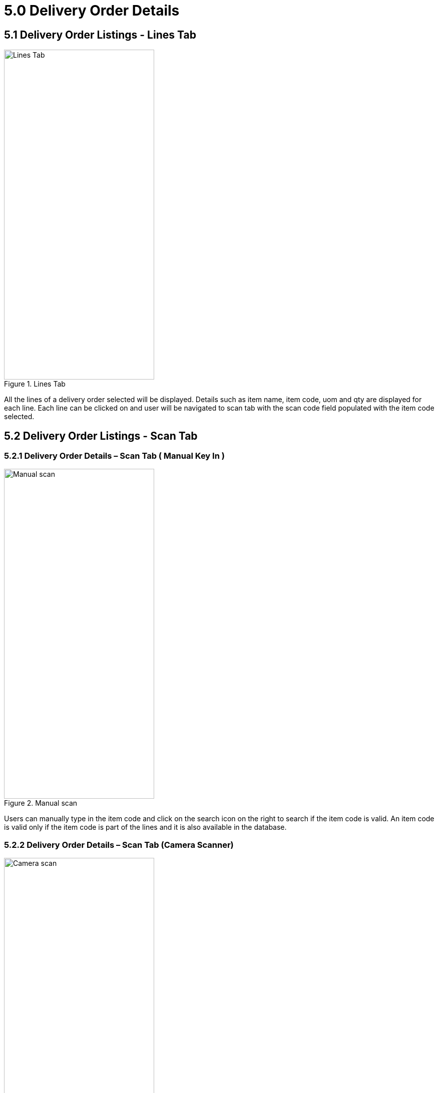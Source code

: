 [#h3_internal_delivery_order_mobile_app_user_guide_delivery_order_details]
= 5.0 Delivery Order Details

== 5.1 Delivery Order Listings - Lines Tab

.Lines Tab
image::lines_tab.png[Lines Tab, 300, 658, align="center"]

All the lines of a delivery order selected will be displayed. Details such as item name, item code, uom and qty are displayed for each line. Each line can be clicked on and user will be navigated to scan tab with the scan code field populated with the item code selected.

== 5.2 Delivery Order Listings - Scan Tab

=== 5.2.1 Delivery Order Details – Scan Tab ( Manual Key In )

.Manual scan
image::scan_manual_code.png[Manual scan, 300, 658, align="center"]

Users can manually type in the item code and click on the search icon on the right to search if the item code is valid. An item code is valid only if the item code is part of the lines and it is also available in the database.

=== 5.2.2 Delivery Order Details – Scan Tab (Camera Scanner)

.Camera scan
image::camera_scan.png[Camera scan, 300, 658, align="center"]

Users are also allowed to scan directly the item code by clicking on the scan icon on the left. This would eliminate the need of manually typing in the item code.

=== 5.2.3 Delivery Order Details – Scan Tab (Serialized items)

.Scanning serialized items
image::scan_serial.png[Scanning serialized items, 300, 658, align="center"]

When an item code that is scanned is a serialized item, an additional input field for serial number will show up. A serial number can be manually typed in or by clicking on the scanning icon on the left.

=== 5.2.4 Delivery Order Details – Scan Tab (Settings - Auto Serial Scan)

.Auto Serial Scan
image::scan_settings.png[Auto Serial Scan, 300, 658, align="center"]

There is also a settings icon at the top right corner. When that icon is clicked, a scan record settings toolbar will show up at the bottom of the screen. There is an option to switch on auto serial scan. With auto serial scan switched on, there is no need to scan item code before scanning serial number. Serial numbers can be scanned directly and automatically added to scan lines.

== 5.3 Scan Line Tab

.Scan Line Tab
image::scan_line_tab.png[Scan Line Tab, 300, 658, align="center"]

Scan line tab shows all the scans that have been made. There is also a save button at the very bottom of the page. When save button is clicked, the serial numbers will be saved to the lines and therefore synchronized to the web applets.

== 5.4 Report Tab

.Report Tab
image::report_tab.png[Report Tab, 300, 658, align="center"]

When user enters the screen for the first time, a generate report button will be shown. The report is use to show the difference/discrepancy between the quantity of each line with the quantity that has been scanned for that same line.

.Generated Report
image::report_tab.png[Generated Report, 300, 658, align="center"]

A report will be shown when generate button is clicked. There is also a refresh button that will recalculate the difference/discrepancy when it is clicked. 